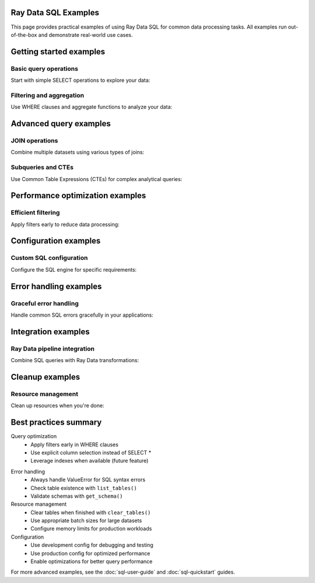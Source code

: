 Ray Data SQL Examples
=====================

This page provides practical examples of using Ray Data SQL for common data processing tasks.
All examples run out-of-the-box and demonstrate real-world use cases.

.. contents::
   :depth: 2
   :local:

Getting started examples
========================

Basic query operations
----------------------

Start with simple SELECT operations to explore your data:

.. testcode::

    import ray
    from ray.data.sql import sql, register_table

    # Create sample data
    users = ray.data.from_items([
        {"id": 1, "name": "Alice", "age": 30, "department": "Engineering"},
        {"id": 2, "name": "Bob", "age": 25, "department": "Marketing"},
        {"id": 3, "name": "Charlie", "age": 35, "department": "Engineering"},
        {"id": 4, "name": "Diana", "age": 28, "department": "Sales"}
    ])
    
    # Register the dataset as a SQL table
    register_table("users", users)
    
    # Execute basic queries
    result = ray.data.sql("SELECT name, age FROM users WHERE age > 27")
    print("Users over 27:")
    for row in result.take(10):
        print(f"  {row['name']}: {row['age']}")

.. testoutput::

    Users over 27:
      Alice: 30
      Charlie: 35
      Diana: 28

Filtering and aggregation
-------------------------

.. vale off

Use WHERE clauses and aggregate functions to analyze your data:

.. vale on

.. testcode::

    # Count employees by department
    dept_counts = sql("""
        SELECT department, COUNT(*) as employee_count
        FROM users 
        GROUP BY department
        ORDER BY COUNT(*) DESC
    """)
    
    print("Department sizes:")
    for row in dept_counts.take_all():
        print(f"  {row['department']}: {row['employee_count']} employees")
    
    # Calculate average age by department
    avg_ages = sql("""
        SELECT department, AVG(age) as avg_age
        FROM users
        GROUP BY department
    """)
    
    print("\nAverage ages by department:")
    for row in avg_ages.take_all():
        print(f"  {row['department']}: {row['avg_age']:.1f} years")

.. testoutput::

    Department sizes:
      Engineering: 2 employees
      Marketing: 1 employees
      Sales: 1 employees
    
    Average ages by department:
      Engineering: 32.5 years
      Marketing: 25.0 years
      Sales: 28.0 years

Advanced query examples
=======================

.. vale off

JOIN operations
---------------

Combine multiple datasets using various types of joins:

.. vale on

.. testcode::

    # Create related datasets
    projects = ray.data.from_items([
        {"project_id": 101, "name": "Website Redesign", "lead_id": 1},
        {"project_id": 102, "name": "Mobile App", "lead_id": 3},
        {"project_id": 103, "name": "Data Pipeline", "lead_id": 1}
    ])
    
    register_table("projects", projects)
    
    # Inner join to find project leaders
    project_leaders = sql("""
        SELECT p.name as project_name, u.name as leader_name, u.department
        FROM projects p
        INNER JOIN users u ON p.lead_id = u.id
        ORDER BY p.project_id
    """)
    
    print("Project assignments:")
    for row in project_leaders.take_all():
        print(f"  {row['project_name']}: {row['leader_name']} ({row['department']})")

.. testoutput::

    Project assignments:
      Website Redesign: Alice (Engineering)
      Mobile App: Charlie (Engineering)
      Data Pipeline: Alice (Engineering)

.. vale off

Subqueries and CTEs
-------------------

Use Common Table Expressions (CTEs) for complex analytical queries:

.. vale on

.. testcode::

    # Find departments with above-average age employees
    above_avg_depts = sql("""
        WITH dept_stats AS (
            SELECT department, AVG(age) as avg_dept_age
            FROM users
            GROUP BY department
        ),
        overall_avg AS (
            SELECT AVG(age) as overall_avg_age
            FROM users
        )
        SELECT ds.department, ds.avg_dept_age
        FROM dept_stats ds, overall_avg oa
        WHERE ds.avg_dept_age > oa.overall_avg_age
        ORDER BY ds.avg_dept_age DESC
    """)
    
    print("Departments with above-average age employees:")
    for row in above_avg_depts.take_all():
        print(f"  {row['department']}: {row['avg_dept_age']:.1f} years")

.. testoutput::

    Departments with above-average age employees:
      Engineering: 32.5 years

Performance optimization examples
=================================

Efficient filtering
-------------------

Apply filters early to reduce data processing:

.. testcode::

    # Create larger dataset for performance demonstration
    large_dataset = ray.data.from_items([
        {"id": i, "value": i * 2, "category": f"cat_{i % 5}", "active": i % 3 == 0}
        for i in range(1000)
    ])
    
    register_table("large_data", large_dataset)
    
    # Efficient query with early filtering
    filtered_result = ray.data.sql("""
        SELECT category, COUNT(*) as count, AVG(value) as avg_value
        FROM large_data
        WHERE active = true AND value > 100
        GROUP BY category
        ORDER BY avg_value DESC
    """)
    
    print("Active records with value > 100:")
    for row in filtered_result.take(3):
        print(f"  {row['category']}: {row['count']} records, avg={row['avg_value']:.1f}")

.. testoutput::

    Active records with value > 100:
      cat_4: ... records, avg=...
      cat_3: ... records, avg=...
      cat_2: ... records, avg=...

Configuration examples
======================

Custom SQL configuration
------------------------

Configure the SQL engine for specific requirements:

.. testcode::

    import ray.data.sql SQLConfig, LogLevel
    from ray.data import DataContext

    # Development configuration with verbose logging
    dev_config = SQLConfig(
        log_level=LogLevel.DEBUG,
        case_sensitive=False,
        enable_optimization=True,
        strict_mode=False
    )
    
    # Production configuration optimized for performance
    prod_config = SQLConfig(
        log_level=LogLevel.WARNING,
        enable_optimization=True,
        enable_sqlglot_optimizer=True,
        case_sensitive=False,
        strict_mode=False
    )
    
    # Use configuration in context
    with DataContext() as ctx:
        ctx.sql_config = prod_config
        
        # This query uses the production configuration
        result = ray.data.sql("SELECT COUNT(*) as total FROM users")
        print(f"Total users: {result.take(1)[0]['total']}")

.. testoutput::

    Total users: 4

Error handling examples
=======================

Graceful error handling
-----------------------

Handle common SQL errors gracefully in your applications:

.. testcode::

    import ray.data.sql list_tables, get_schema

    def safe_sql_query(query, description="query"):
        """Execute SQL with comprehensive error handling."""
        try:
            result = ray.data.sql(query)
            return result
        except ValueError as e:
            if "table" in str(e).lower():
                print(f"Table error in {description}: {e}")
                print(f"Available tables: {list_tables()}")
            elif "column" in str(e).lower():
                print(f"Column error in {description}: {e}")
                # You could inspect table schemas here
            else:
                print(f"SQL error in {description}: {e}")
            return None
        except Exception as e:
            print(f"Unexpected error in {description}: {e}")
            return None
    
    # Example: Query with invalid table name
    result = safe_sql_query(
        "SELECT * FROM nonexistent_table", 
        "user analysis query"
    )
    
    # Example: Query with valid table
    result = safe_sql_query(
        "SELECT name FROM users LIMIT 2",
        "user name query"
    )
    
    if result:
        print("Query succeeded:")
        for row in result.take_all():
            print(f"  {row}")

.. testoutput::

    Table error in user analysis query: ...
    Available tables: ['users', 'projects', 'large_data']
    Query succeeded:
      {'name': 'Alice'}
      {'name': 'Bob'}

Integration examples
====================

Ray Data pipeline integration
-----------------------------

Combine SQL queries with Ray Data transformations:

.. testcode::

    # SQL query followed by Ray Data operations
    engineering_users = sql("SELECT * FROM users WHERE department = 'Engineering'")
    
    # Apply additional transformations using Ray Data
    def add_seniority_level(batch):
        """Add seniority level based on age."""
        import pandas as pd
        df = pd.DataFrame(batch)
        df['seniority'] = df['age'].apply(
            lambda age: 'Senior' if age >= 30 else 'Junior'
        )
        return df.to_dict('list')
    
    enhanced_data = engineering_users.map_batches(add_seniority_level)
    
    # Register the enhanced data for further SQL queries
    register_table("engineering_enhanced", enhanced_data)
    
    # Query the enhanced data
    seniority_breakdown = sql("""
        SELECT seniority, COUNT(*) as count, AVG(age) as avg_age
        FROM engineering_enhanced
        GROUP BY seniority
    """)
    
    print("Engineering team seniority breakdown:")
    for row in seniority_breakdown.take_all():
        print(f"  {row['seniority']}: {row['count']} people, avg age {row['avg_age']:.1f}")

.. testoutput::

    Engineering team seniority breakdown:
      Senior: 2 people, avg age 32.5
      Junior: 0 people, avg age ...

Cleanup examples
================

Resource management
-------------------

Clean up resources when you're done:

.. testcode::

    import ray.data.sql clear_tables, list_tables

    # Check current tables
    print(f"Tables before cleanup: {list_tables()}")
    
    # Clear all registered tables
    clear_tables()
    
    # Verify cleanup
    print(f"Tables after cleanup: {list_tables()}")

.. testoutput::

    Tables before cleanup: ['users', 'projects', 'large_data', 'engineering_enhanced']
    Tables after cleanup: []

Best practices summary
======================

.. vale off

Query optimization
  - Apply filters early in WHERE clauses
  - Use explicit column selection instead of SELECT *
  - Leverage indexes when available (future feature)

.. vale on

Error handling
  - Always handle ValueError for SQL syntax errors
  - Check table existence with ``list_tables()``
  - Validate schemas with ``get_schema()``

Resource management
  - Clear tables when finished with ``clear_tables()``
  - Use appropriate batch sizes for large datasets
  - Configure memory limits for production workloads

Configuration
  - Use development config for debugging and testing
  - Use production config for optimized performance
  - Enable optimizations for better query performance

For more advanced examples, see the :doc:`sql-user-guide` and :doc:`sql-quickstart` guides. 